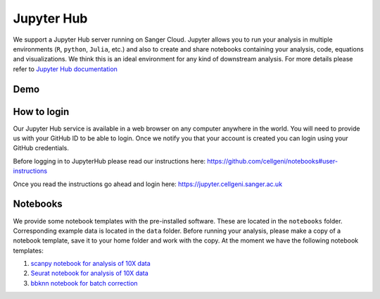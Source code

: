 Jupyter Hub
===========

We support a Jupyter Hub server running on Sanger Cloud. Jupyter allows you to run your analysis in multiple environments (``R``, ``python``, ``Julia``, etc.) and also to create and share notebooks containing your analysis, code, equations and visualizations. We think this is an ideal environment for any kind of downstream analysis. For more details please refer to `Jupyter Hub documentation <http://jupyter.org/hub>`_

Demo
----

.. raw:: html

    <iframe width="560" height="315" src="https://www.youtube.com/embed/fgM6GJYot6Y" frameborder="0" allow="accelerometer; autoplay; encrypted-media; gyroscope; picture-in-picture" allowfullscreen></iframe>


How to login
------------

Our Jupyter Hub service is available in a web browser on any computer anywhere in the world. You will need to provide us with your GitHub ID to be able to login. Once we notify you that your account is created you can login using your GitHub credentials.

Before logging in to JupyterHub please read our instructions here:
https://github.com/cellgeni/notebooks#user-instructions

Once you read the instructions go ahead and login here:
https://jupyter.cellgeni.sanger.ac.uk

Notebooks
---------

We provide some notebook templates with the pre-installed software. These are located in the ``notebooks`` folder. Corresponding example data is located in the ``data`` folder. Before running your analysis, please make a copy of a notebook template, save it to your home folder and work with the copy. At the moment we have the following notebook templates:

1. `scanpy notebook for analysis of 10X data <https://github.com/cellgeni/notebooks/blob/master/files/notebooks/10X-scanpy.ipynb>`_
2. `Seurat notebook for analysis of 10X data <https://github.com/cellgeni/notebooks/blob/master/files/notebooks/10X-Seurat.Rmd>`_
3. `bbknn notebook for batch correction <https://github.com/cellgeni/notebooks/blob/master/files/notebooks/bbknn-pancreas.ipynb>`_
